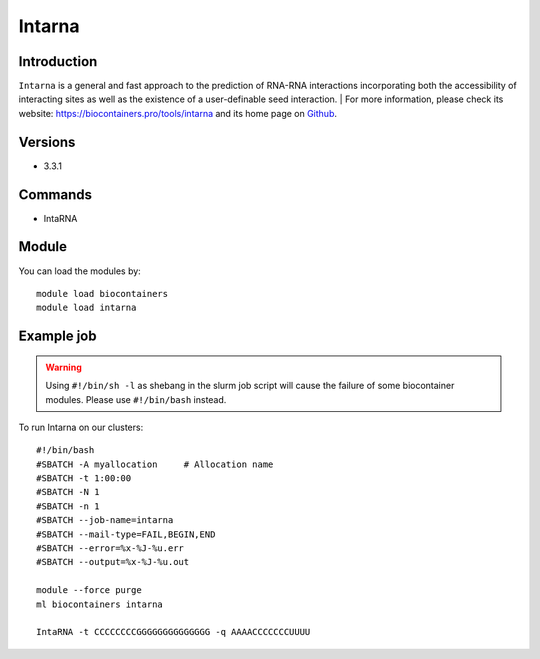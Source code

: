 .. _backbone-label:

Intarna
==============================

Introduction
~~~~~~~~
``Intarna`` is a general and fast approach to the prediction of RNA-RNA interactions incorporating both the accessibility of interacting sites as well as the existence of a user-definable seed interaction. 
| For more information, please check its website: https://biocontainers.pro/tools/intarna and its home page on `Github`_.

Versions
~~~~~~~~
- 3.3.1

Commands
~~~~~~~
- IntaRNA

Module
~~~~~~~~
You can load the modules by::
    
    module load biocontainers
    module load intarna

Example job
~~~~~
.. warning::
    Using ``#!/bin/sh -l`` as shebang in the slurm job script will cause the failure of some biocontainer modules. Please use ``#!/bin/bash`` instead.

To run Intarna on our clusters::

    #!/bin/bash
    #SBATCH -A myallocation     # Allocation name 
    #SBATCH -t 1:00:00
    #SBATCH -N 1
    #SBATCH -n 1
    #SBATCH --job-name=intarna
    #SBATCH --mail-type=FAIL,BEGIN,END
    #SBATCH --error=%x-%J-%u.err
    #SBATCH --output=%x-%J-%u.out

    module --force purge
    ml biocontainers intarna

    IntaRNA -t CCCCCCCCGGGGGGGGGGGGGG -q AAAACCCCCCCUUUU

.. _Github: https://github.com/BackofenLab/IntaRNA#usage

